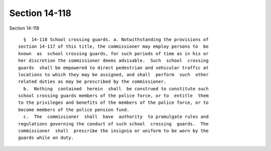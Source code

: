 Section 14-118
==============

Section 14-118 ::    
        
     
        §  14-118 School crossing guards. a. Notwithstanding the provisions of
      section 14-117 of this title, the commissioner may employ persons to  be
      known  as  school crossing guards, for such periods of time as in his or
      her discretion the commissioner deems advisable.  Such  school  crossing
      guards  shall be empowered to direct pedestrian and vehicular traffic at
      locations to which they may be assigned, and shall  perform  such  other
      related duties as may be prescribed by the commissioner.
        b.  Nothing  contained  herein  shall  be construed to constitute such
      school crossing guards members of the police force, or to  entitle  them
      to the privileges and benefits of the members of the police force, or to
      become members of the police pension fund.
        c.  The  commissioner  shall  have  authority  to promulgate rules and
      regulations governing the conduct of such school  crossing  guards.  The
      commissioner  shall  prescribe the insignia or uniform to be worn by the
      guards while on duty.
    
    
    
    
    
    
    
